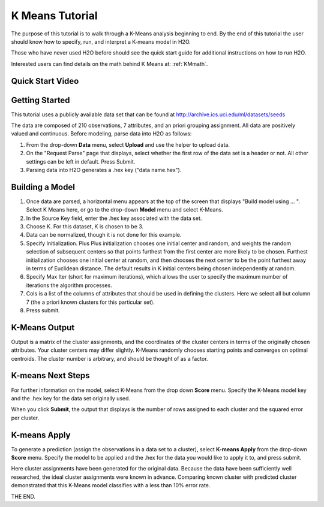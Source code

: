 .. _KM_tutorial:


K Means Tutorial
================

The purpose of this tutorial is to walk through a K-Means analysis
beginning to end. By the end of this tutorial the user should know how
to specify, run, and interpret a K-means model in  H2O.

Those who have never used H2O before should see the quick start guide
for additional instructions on how to run H2O. 

Interested users can find details on the math behind K Means at: :ref:`KMmath`.

Quick Start Video
"""""""""""""""""

.. raw:: html

  <object width="420" height="315"><param name="movie" value="http://www.youtube.com/v/KVeKfoMRMyQ?version=3&amp;hl=en_US"></param><param name="allowFullScreen" value="true"></param><param name="allowscriptaccess" value="always"></param><embed src="http://www.youtube.com/v/KVeKfoMRMyQ?version=3&amp;hl=en_US" type="application/x-shockwave-flash" width="420" height="315" allowscriptaccess="always" allowfullscreen="true"></embed></object>

Getting Started
"""""""""""""""

This tutorial uses a publicly available data set that can be found at http://archive.ics.uci.edu/ml/datasets/seeds


The data are composed of 210 observations, 7 attributes, and an priori
grouping assignment. All data are positively valued and
continuous. Before modeling, parse data into H2O as follows:


#. From the drop-down **Data** menu, select **Upload** and use the helper to
   upload data.

 
#. On the "Request Parse" page that displays, select whether the first row of the data set is a header or not. All other settings can be left in default. Press Submit.


#. Parsing data into H2O generates a .hex key ("data name.hex").

.. image:: KMparse.png
   :width: 90%



Building a Model
""""""""""""""""

#. Once  data are parsed, a horizontal menu appears at the top
   of the screen that displays "Build model using ... ". Select 
   K Means here, or go to the drop-down **Model** menu and
   select K-Means.


#. In the Source Key field, enter the .hex key associated with the
   data set. 


#. Choose K. For this dataset, K is chosen to be 3.  


#. Data can be normalized, though it is not done for this
   example. 

#. Specify Initialization. Plus Plus initialization chooses one
   initial center and random, and weights the random selection of
   subsequent centers so that points furthest from the first center
   are more likely to be chosen. Furthest initialization chooses one
   initial center at random, and then chooses the next center to be the 
   point furthest away in terms of Euclidean distance. The default 
   results in K initial centers being chosen independently at random.  

#. Specify Max Iter (short for maximum iterations), which allows the
   user to specify the maximum number of iterations the algorithm processes.

#. Cols is a list of the columns of attributes that should be used 
   in defining the clusters. Here we select all but column 7 (the 
   a priori known clusters for this particular set). 


#. Press submit.

.. image:: KMrequest.png
   :width: 90%



K-Means Output
""""""""""""""

Output is a matrix of the cluster assignments, and the
coordinates of the cluster centers in terms of the originally 
chosen attributes. Your cluster centers may differ slightly. 
K-Means randomly chooses starting points and converges on 
optimal centroids. The cluster number is arbitrary, and should
be thought of as a factor. 

.. image:: KMinspect.png 
   :width: 100%


K-means Next Steps
"""""""""""""""""""

For further information on the model, select K-Means from the
drop down **Score** menu. Specify the K-Means model key and the 
.hex key for the data set originally used. 

When you click **Submit**, the output that displays is the number of rows 
assigned to each cluster and the squared error per cluster. 

.. image:: KMscore.png
   :width: 90%


K-means Apply
"""""""""""""

To generate a prediction (assign the observations in a data set
to a cluster), select **K-means Apply** from the drop-down **Score** menu.
Specify the model to be applied and the  .hex for the data 
you would like to apply it to, and press submit. 

Here cluster assignments have been generated
for the original data. Because the data have been sufficiently well 
researched, the ideal cluster assignments were known in
advance. Comparing known cluster with predicted cluster demonstrated
that this K-Means model classifies with a less than 10% error rate. 

.. image:: KMapply.png
   :width: 90%


THE END.  
